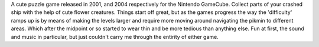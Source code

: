 .. title: Pikmin and Pikmin 2
.. slug: pikmin-and-pikmin-2
.. date: 2021-03-25 10:02:13 UTC-07:00
.. tags: video game, review, gamecube 
.. category: gamereviews
.. link: 
.. description: Pikmin and Pikmin 2 for GameCube review
.. type: text

A cute puzzle game released in 2001, and 2004 respectively for the Nintendo GameCube. Collect parts of your crashed ship with the help of cute flower creatures. Things start off great, but as the games progress the way the 'difficulty' ramps up is by means of making the levels larger and require more moving around navigating the pikmin to different areas. Which after the midpoint or so started to wear thin and be more tedious than anything else. Fun at first, the sound and music in particular, but just couldn't carry me through the entirity of either game.
